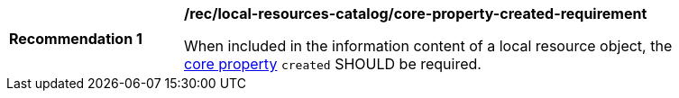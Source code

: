 [[rec_local-resources-catalog_core-property-created-requirement]]
[width="90%",cols="2,6a"]
|===
^|*Recommendation {counter:rec-id}* |*/rec/local-resources-catalog/core-property-created-requirement*

When included in the information content of a local resource object, the <<core-properties,core property>> `created` SHOULD be required.
|===
